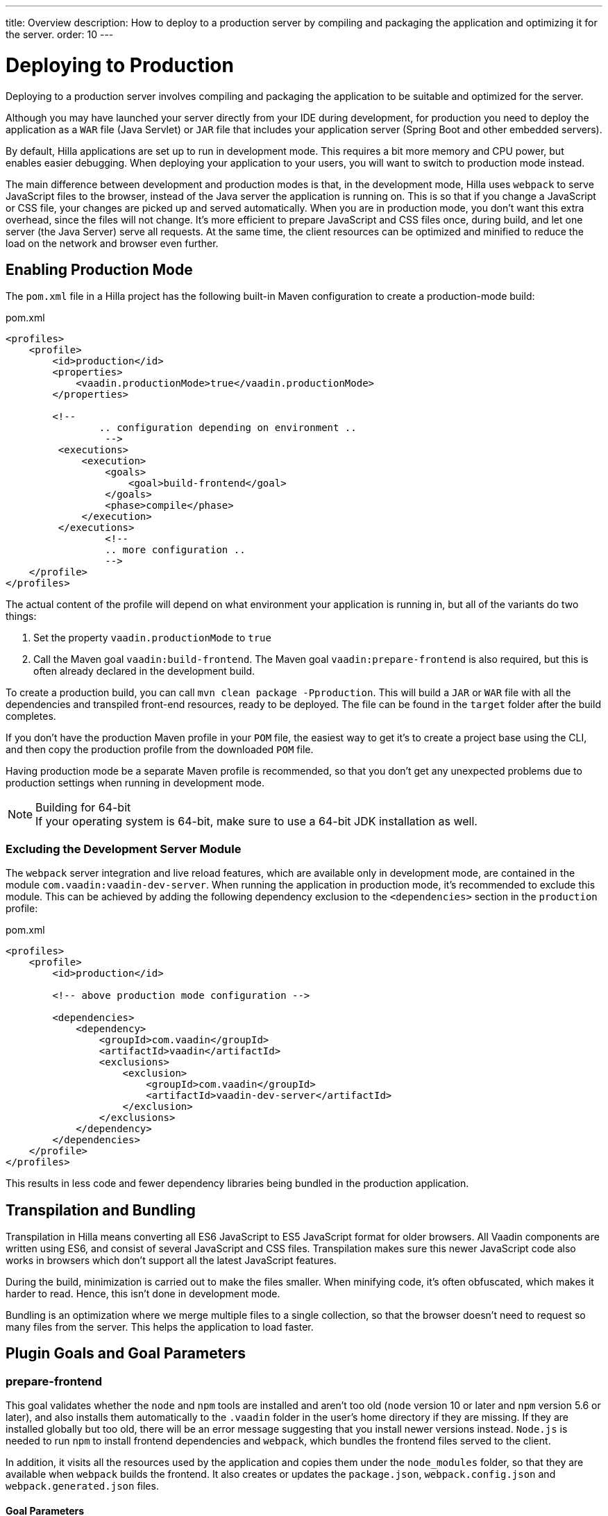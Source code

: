 ---
title: Overview
description: How to deploy to a production server by compiling and packaging the application and optimizing it for the server.
order: 10
---

= Deploying to Production

[.lead]
Deploying to a production server involves compiling and packaging the application to be suitable and optimized for the server.

Although you may have launched your server directly from your IDE during development, for production you need to deploy the application as a `WAR` file (Java Servlet) or `JAR` file that includes your application server (Spring Boot and other embedded servers).

By default, Hilla applications are set up to run in development mode.
This requires a bit more memory and CPU power, but enables easier debugging.
When deploying your application to your users, you will want to switch to production mode instead.

The main difference between development and production modes is that, in the development mode, Hilla uses `webpack` to serve JavaScript files to the browser, instead of the Java server the application is running on.
This is so that if you change a JavaScript or CSS file, your changes are picked up and served automatically.
When you are in production mode, you don't want this extra overhead, since the files will not change.
It's more efficient to prepare JavaScript and CSS files once, during build, and let one server (the Java Server) serve all requests.
At the same time, the client resources can be optimized and minified to reduce the load on the network and browser even further.

== Enabling Production Mode

The [filename]`pom.xml` file in a Hilla project has the following built-in Maven configuration to create a production-mode build:

.pom.xml
[source,xml]
----
<profiles>
    <profile>
        <id>production</id>
        <properties>
            <vaadin.productionMode>true</vaadin.productionMode>
        </properties>

        <!--
		.. configuration depending on environment ..
		 -->
         <executions>
             <execution>
                 <goals>
                     <goal>build-frontend</goal>
                 </goals>
                 <phase>compile</phase>
             </execution>
         </executions>
		 <!--
		 .. more configuration ..
		 -->
    </profile>
</profiles>
----

The actual content of the profile will depend on what environment your application is running in, but all of the variants do two things:

. Set the property `vaadin.productionMode` to `true`
. Call the Maven goal `vaadin:build-frontend`.
The Maven goal `vaadin:prepare-frontend` is also required, but this is often already declared in the development build.

To create a production build, you can call `mvn clean package -Pproduction`.
This will build a `JAR` or `WAR` file with all the dependencies and transpiled front-end resources, ready to be deployed.
The file can be found in the `target` folder after the build completes.

If you don't have the production Maven profile in your `POM` file, the easiest way to get it's to create a project base using the CLI, and then copy the production profile from the downloaded `POM` file.

Having production mode be a separate Maven profile is recommended, so that you don't get any unexpected problems due to production settings when running in development mode.

.Building for 64-bit
[NOTE]
If your operating system is 64-bit, make sure to use a 64-bit JDK installation as well.

[role="since:com.vaadin:vaadin@V21"]
=== Excluding the Development Server Module

The `webpack` server integration and live reload features, which are available only in development mode, are contained in the module `com.vaadin:vaadin-dev-server`.
When running the application in production mode, it's recommended to exclude this module.
This can be achieved by adding the following dependency exclusion to the `<dependencies>` section in the `production` profile:

.pom.xml
[source,xml]
----
<profiles>
    <profile>
        <id>production</id>

        <!-- above production mode configuration -->

        <dependencies>
            <dependency>
                <groupId>com.vaadin</groupId>
                <artifactId>vaadin</artifactId>
                <exclusions>
                    <exclusion>
                        <groupId>com.vaadin</groupId>
                        <artifactId>vaadin-dev-server</artifactId>
                    </exclusion>
                </exclusions>
            </dependency>
        </dependencies>
    </profile>
</profiles>
----

This results in less code and fewer dependency libraries being bundled in the production application.

== Transpilation and Bundling

Transpilation in Hilla means converting all ES6 JavaScript to ES5 JavaScript format for older browsers.
All Vaadin components are written using ES6, and consist of several JavaScript and CSS files.
Transpilation makes sure this newer JavaScript code also works in browsers which don't support all the latest JavaScript features.

During the build, minimization is carried out to make the files smaller.
When minifying code, it's often obfuscated, which makes it harder to read.
Hence, this isn't done in development mode.

Bundling is an optimization where we merge multiple files to a single collection, so that the browser doesn't need to request so many files from the server.
This helps the application to load faster.

== Plugin Goals and Goal Parameters

pass:[<!-- vale Vaadin.Headings = NO -->]

=== prepare-frontend

pass:[<!-- vale Vaadin.Headings = YES -->]

This goal validates whether the `node` and `npm` tools are installed and aren't too old (`node` version 10 or later and `npm` version 5.6 or later), and also installs them automatically to the `.vaadin` folder in the user's home directory if they are missing.
If they are installed globally but too old, there will be an error message suggesting that you install newer versions instead.
`Node.js` is needed to run `npm` to install frontend dependencies and `webpack`, which bundles the frontend files served to the client.

In addition, it visits all the resources used by the application and copies them under the `node_modules` folder, so that they are available when `webpack` builds the frontend.
It also creates or updates the [filename]`package.json`, [filename]`webpack.config.json` and [filename]`webpack.generated.json` files.

==== Goal Parameters

*includes* (default: `&#42;&#42;/&#42;.js,&#42;&#42;/&#42;.css`)::
    Comma-separated wildcards for files and directories that should be copied.
    The default is only [filename]`.js` and [filename]`.css` files.

*npmFolder* (default: `${project.basedir}`)::
    The folder where the [filename]`package.json` file is located.
    The default is the project root folder.

*webpackTemplate* (default: `webpack.config.js`)::
    Copy [filename]`webapp.config.js` from the specified URL if it's missing.
    The default is the template provided by this plugin.
    Set it to an empty string to disable the feature.

*webpackGeneratedTemplate* (default: `webpack.generated.js`)::
    Copy [filename]`webapp.config.js` from the specified URL if it's missing.
    The default is the template provided by this plugin.
    Set it to an empty string to disable the feature.

*generatedFolder* (default: `${project.build.directory}/frontend/`)::
    The folder where Flow will put generated files that will be used by `webpack`.

*require.home.node* (default: `false`)::
   If set to `true`, always prefer `Node.js` automatically downloaded and installed into the `.vaadin` directory in the user's home directory.

pass:[<!-- vale Vaadin.Headings = NO -->]

=== build-frontend

pass:[<!-- vale Vaadin.Headings = YES -->]

This goal builds the frontend bundle.
This is a complex process involving several steps:

- update [filename]`package.json` with all the `@NpmPackage` annotation values found in the classpath and automatically install these dependencies.
- update the JavaScript files containing code to import everything used in the application.
These files are generated in the `target/frontend` folder, and will be used as the entry point of the application.
- create [filename]`webpack.config.js` if it's not found, or update it if some project parameters have changed.
- generate JavaScript bundles, chunks and transpile to ES5 using the `webpack` server.
The target folder for `WAR` packaging is `target/${artifactId}-${version}/build`; for `JAR` packaging, it's `target/classes/META-INF/resources/build`.

==== Goal Parameters

*npmFolder* (default: `${project.basedir}`::
    The folder where the [filename]`package.json` file is located.
    The default is the project root folder.

*generatedFolder* (default: `${project.build.directory}/frontend/`)::
    The folder where Flow will put generated files that will be used by `webpack`.

*frontendDirectory* (default: `${project.basedir}/frontend`)::
    The directory with the project's frontend source files.

*generateBundle* (default: `true`)::
    Whether to generate a bundle from the project frontend sources.

*runNpmInstall* (default: `true`)::
    Whether to run `pnpm install` (or `npm install`, depending on the *pnpmEnable* parameter value) after updating dependencies.

*generateEmbeddableWebComponents* (default: `true`)::
    Whether to generate embedded web components from [classname]`WebComponentExporter` inheritors.

*optimizeBundle* (default: `true`)::
    Whether to include only frontend resources used from application entry points (the default) or to include all resources found on the class path.
    Should normally be left to the default, but a value of `false` can be useful for faster production builds or debugging discrepancies between development and production mode.

*pnpmEnable* (default: `false`)::
    Whether to use the `pnpm` or `npm` tool to handle frontend resources.
    The default is `npm`.

*useGlobalPnpm* (default: `false`)::
    Whether to use a globally installed `pnpm` tool instead of the default supported version of `pnpm`.

pass:[<!-- vale Vaadin.Headings = NO -->]

=== clean-frontend

pass:[<!-- vale Vaadin.Headings = YES -->]

This goal will `clean-frontend` files that may cause inconsistencies when changing versions.
It's suggested not to add the goal as a default to [filename]`pom.xml`, but instead to use it with `mvn vaadin:clean-frontend` when necessary.

Executing the `clean-frontend` goal will remove:

- the package lock file
- the generated frontend folder (by default `frontend/generated`)
- the `node_modules` folder (this might need manual deletion)

The goal will also clean all dependencies that are framework-managed, and any dependencies that target the build folder from the [filename]`package.json` file.

The `clean-frontend` goal supports the same parameters as `prepare-frontend`.
